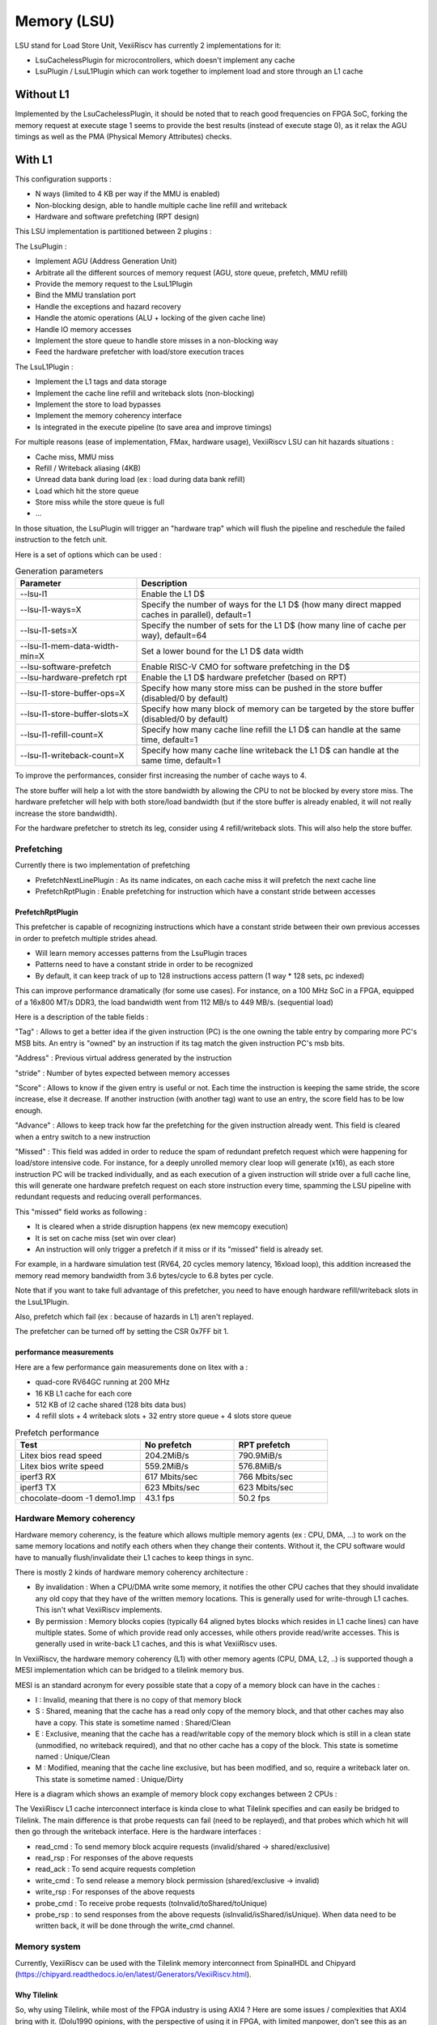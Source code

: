 .. _lsu:

Memory (LSU)
############

LSU stand for Load Store Unit, VexiiRiscv has currently 2 implementations for it:

- LsuCachelessPlugin for microcontrollers, which doesn't implement any cache
- LsuPlugin / LsuL1Plugin which can work together to implement load and store through an L1 cache

Without L1
==========

Implemented by the LsuCachelessPlugin, it should be noted that to
reach good frequencies on FPGA SoC, forking the memory request at
execute stage 1 seems to provide the best results (instead of execute stage 0),
as it relax the AGU timings as well as the PMA (Physical Memory Attributes) checks.

.. image:: /asset/picture/lsu_nol1.png

With L1
=======

This configuration supports :

- N ways (limited to 4 KB per way if the MMU is enabled)
- Non-blocking design, able to handle multiple cache line refill and writeback
- Hardware and software prefetching (RPT design)

.. image:: /asset/picture/lsu_l1.png

This LSU implementation is partitioned between 2 plugins :

The LsuPlugin :

- Implement AGU (Address Generation Unit)
- Arbitrate all the different sources of memory request (AGU, store queue, prefetch, MMU refill)
- Provide the memory request to the LsuL1Plugin
- Bind the MMU translation port
- Handle the exceptions and hazard recovery
- Handle the atomic operations (ALU + locking of the given cache line)
- Handle IO memory accesses
- Implement the store queue to handle store misses in a non-blocking way
- Feed the hardware prefetcher with load/store execution traces

The LsuL1Plugin :

- Implement the L1 tags and data storage
- Implement the cache line refill and writeback slots (non-blocking)
- Implement the store to load bypasses
- Implement the memory coherency interface
- Is integrated in the execute pipeline (to save area and improve timings)

For multiple reasons (ease of implementation, FMax, hardware usage), VexiiRiscv LSU can hit hazards situations :

- Cache miss, MMU miss
- Refill / Writeback aliasing (4KB)
- Unread data bank during load (ex : load during data bank refill)
- Load which hit the store queue
- Store miss while the store queue is full
- ...

In those situation, the LsuPlugin will trigger an "hardware trap"
which will flush the pipeline and reschedule the failed instruction to the fetch unit.

Here is a set of options which can be used :


.. list-table:: Generation parameters
   :widths: 30 70
   :header-rows: 1

   * - Parameter
     - Description
   * - --lsu-l1
     - Enable the L1 D$
   * - --lsu-l1-ways=X
     - Specify the number of ways  for the L1 D$ (how many direct mapped caches in parallel), default=1
   * - --lsu-l1-sets=X
     - Specify the number of sets for the L1 D$ (how many line of cache per way), default=64
   * - --lsu-l1-mem-data-width-min=X
     - Set a lower bound for the L1 D$ data width
   * - --lsu-software-prefetch
     - Enable RISC-V CMO for software prefetching in the D$
   * - --lsu-hardware-prefetch rpt
     - Enable the L1 D$ hardware prefetcher (based on RPT)
   * - --lsu-l1-store-buffer-ops=X
     - Specify how many store miss can be pushed in the store buffer (disabled/0 by default)
   * - --lsu-l1-store-buffer-slots=X
     -  Specify how many block of memory can be targeted by the store buffer (disabled/0 by default)
   * - --lsu-l1-refill-count=X
     - Specify how many cache line refill the L1 D$ can handle at the same time, default=1
   * - --lsu-l1-writeback-count=X
     - Specify how many cache line writeback the L1 D$ can handle at the same time, default=1

To improve the performances, consider first increasing the number of cache ways to 4.

The store buffer will help a lot with the store bandwidth by allowing the CPU to not be blocked by every store miss.
The hardware prefetcher will help with both store/load bandwidth (but if the store buffer is already enabled, it will not
really increase the store bandwidth).

For the hardware prefetcher to stretch its leg, consider using 4 refill/writeback slots. This will also help the store buffer.


Prefetching
-----------

Currently there is two implementation of prefetching

- PrefetchNextLinePlugin : As its name indicates, on each cache miss it will prefetch the next cache line
- PrefetchRptPlugin : Enable prefetching for instruction which have a constant stride between accesses

PrefetchRptPlugin
^^^^^^^^^^^^^^^^^

This prefetcher is capable of recognizing instructions which have a constant stride between their
own previous accesses in order to prefetch multiple strides ahead.

- Will learn memory accesses patterns from the LsuPlugin traces
- Patterns need to have a constant stride in order to be recognized
- By default, it can keep track of up to 128 instructions access pattern (1 way * 128 sets, pc indexed)

.. image:: /asset/picture/lsu_prefetch.png

This can improve performance dramatically (for some use cases).
For instance, on a 100 MHz SoC in a FPGA, equipped of a 16x800 MT/s DDR3,
the load bandwidth went from 112 MB/s to 449  MB/s. (sequential load)

Here is a description of the table fields :

"Tag" : Allows to get a better idea if the given instruction (PC) is the one owning
the table entry by comparing more PC's MSB bits.
An entry is "owned" by an instruction if its tag match the given instruction PC's msb bits.

"Address" : Previous virtual address generated by the instruction

"stride" : Number of bytes expected between memory accesses

"Score" : Allows to know if the given entry is useful or not. Each time
the instruction is keeping the same stride, the score increase, else it decrease.
If another instruction (with another tag) want to use an entry,
the score field has to be low enough.

"Advance" : Allows to keep track how far the prefetching for the given
instruction already went. This field is cleared when a entry switch
to a new instruction

"Missed" : This field was added in order to reduce the spam of
redundant prefetch request which were happening for load/store intensive code.
For instance, for a deeply unrolled memory clear loop will generate (x16),
as each store instruction PC will be tracked individually,
and as each execution of a given instruction will stride over a full cache line,
this will generate one hardware prefetch request on each store instruction every
time, spamming the LSU pipeline with redundant requests
and reducing overall performances.

This "missed" field works as following :

- It is cleared when a stride disruption happens (ex new memcopy execution)
- It is set on cache miss (set win over clear)
- An instruction will only trigger a prefetch if it miss or
  if its "missed" field is already set.

For example, in a hardware simulation test
(RV64, 20 cycles memory latency, 16xload loop), this addition increased
the memory read memory bandwidth from 3.6 bytes/cycle to 6.8 bytes per cycle.

Note that if you want to take full advantage of this prefetcher, you need to
have enough hardware refill/writeback slots in the LsuL1Plugin.

Also, prefetch which fail (ex : because of hazards in L1) aren't replayed.

The prefetcher can be turned off by setting the CSR 0x7FF bit 1.

performance measurements
^^^^^^^^^^^^^^^^^^^^^^^^

Here are a few performance gain measurements done on litex with a :

- quad-core RV64GC running at 200 MHz
- 16 KB L1 cache for each core
- 512 KB of l2 cache shared (128 bits data bus)
- 4 refill slots + 4 writeback slots + 32 entry store queue + 4 slots store queue

.. list-table:: Prefetch performance
   :widths: 40 30 30
   :header-rows: 1

   * - Test
     - No prefetch
     - RPT prefetch
   * - Litex bios read speed
     - 204.2MiB/s
     - 790.9MiB/s
   * - Litex bios write speed
     - 559.2MiB/s
     - 576.8MiB/s
   * - iperf3 RX
     - 617 Mbits/sec
     - 766 Mbits/sec
   * - iperf3 TX
     - 623 Mbits/sec
     - 623 Mbits/sec
   * - chocolate-doom -1 demo1.lmp
     - 43.1 fps
     - 50.2 fps

Hardware Memory coherency
-------------------------

Hardware memory coherency, is the feature which allows multiple memory agents (ex : CPU, DMA, ...)
to work on the same memory locations and notify each others when they change their contents.
Without it, the CPU software would have to manually flush/invalidate their L1 caches to keep things in sync.

There is mostly 2 kinds of hardware memory coherency architecture :

- By invalidation : When a CPU/DMA write some memory, it notifies the other CPU caches that they should invalidate any
  old copy that they have of the written memory locations. This is generally used for write-through L1 caches.
  This isn't what VexiiRiscv implements.
- By permission : Memory blocks copies (typically 64 aligned bytes blocks which resides in L1 cache lines) can have multiple states.
  Some of which provide read only accesses, while others provide read/write accesses. This is generally used in write-back L1 caches,
  and this is what VexiiRiscv uses.

In VexiiRiscv, the hardware memory coherency (L1) with other memory agents (CPU, DMA, L2, ..) is supported though a MESI implementation which can be bridged to a tilelink memory bus.

MESI is an standard acronym for every possible state that a copy of a memory block can have in the caches :

- I : Invalid, meaning that there is no copy of that memory block
- S : Shared, meaning that the cache has a read only copy of the memory block, and that other caches may also have a copy. This state is sometime named : Shared/Clean
- E : Exclusive, meaning that the cache has a read/writable copy of the memory block which is still in a clean state (unmodified, no writeback required),
  and that no other cache has a copy of the block. This state is sometime named : Unique/Clean
- M : Modified, meaning that the cache line exclusive, but has been modified, and so, require a writeback later on. This state is sometime named : Unique/Dirty

Here is a diagram which shows an example of memory block copy exchanges between 2 CPUs :

.. image:: /asset/picture/tilelink_coherency.png

The VexiiRiscv L1 cache interconnect interface is kinda close to what Tilelink specifies and can easily be bridged to Tilelink.
The main difference is that probe requests can fail (need to be replayed), and that probes which which hit will then go through the writeback interface.
Here is the hardware interfaces :

- read_cmd : To send memory block acquire requests (invalid/shared -> shared/exclusive)
- read_rsp : For responses of the above requests
- read_ack : To send acquire requests completion
- write_cmd : To send release a memory block permission (shared/exclusive -> invalid)
- write_rsp : For responses of the above requests
- probe_cmd : To receive probe requests (toInvalid/toShared/toUnique)
- probe_rsp : to send responses from the above requests (isInvalid/isShared/isUnique).
  When data need to be written back, it will be done through the write_cmd channel.

Memory system
-------------

Currently, VexiiRiscv can be used with the Tilelink memory interconnect from SpinalHDL and Chipyard (https://chipyard.readthedocs.io/en/latest/Generators/VexiiRiscv.html).

Why Tilelink
^^^^^^^^^^^^

So, why using Tilelink, while most of the FPGA industry is using AXI4 ? Here are some issues / complexities that AXI4 bring with it.
(Dolu1990 opinions, with the perspective of using it in FPGA, with limited manpower, don't see this as an absolute truth)

- The AXI4 memory ordering, while allowing CPU/DMA to get preserved ordering between transactions with the same ID,
  is creating complexities and bottlenecks in the memory system. Typically in the interconnect decoders
  to avoid dead-locks, but even more in L2 caches and DRAM controllers which ideally would handle every request out of order.
  Tilelink instead specify that the CPU/DMAs shouldn't assume any memory ordering between inflight transactions.
- AXI4 specifies that memory read response channel can interleave between multiple ongoing bursts.
  While this can be use full for very large burst (which in itself is a bad idea, see next chapter),
  this can lead to big area overhead for memory bridges, especially with width adapters.
  Tilelink doesn't allows this behavior.
- AXI4 splits write address from write data, which add additional synchronizations points in the interconnect decoders/arbiters and peripherals (bad for timings)
  as well as potentially decrease performances when integrating multiple AXI4 modules which do not use similar address/data timings.
- AXI4 isn't great for low latency memory interconnects, mostly because of the previous point.
- AXI4 splits read and write channels (ar r / aw w b), which mostly double the area cost of address decoding/routing for DMA and non-coherent CPUs.
- AXI4 specifies a few "low values" features which increase complexity and area (ex: WRAP/FIXED bursts, unaligned memory accesses).

Efficiency cookbook
^^^^^^^^^^^^^^^^^^^

Here are a set of design guideline to keep a memory system lean and efficient (don't see this as an absolute truth) :

- Memory blocks are 64 aligned bytes long : DDR3/4/5 modules are tuned to provides native 64 bytes burst accesses (not less, not more).
  In particular, with DDR5 modules, they doubled the module burst size (to 16 beats), but in order to preserve 64 bytes burst accesses,
  they divided the 64 bits physical data width between two independent channels.
  CPU cache lines, L2 and L3 designs follow that 64 bytes block "rule" as well.
  Their coherency dictionary will be designed to handle 64 bytes memory blocks too.
  AMBA 5 CHI enforce 64 bytes cache lines, and doesn't support memory transfers with more than 64 bytes.
- DMA should not reuse the same transaction ID (axi/tilelink) between multiple inflight transactions and should not expect any ordering between inflight transactions. That keep them highly portable and relax the memory system.
- DMA should access up to 64 aligned bytes per burst, this should be enough to reach peak bandwidth. No need for 4KB Rambo bursts.
  Asking a system to support bursts bigger than 64 aligned bytes can lead to extra cost, as it create new ordering constraints between the memory block of the burst. 
  For instance in a L2 cache it can lead to implementation of a reorder buffer to deal between transaction which hit/miss the cache. Adding extra complexity/area/timings to deal with.
  Additionally, big burst can create high latency spike for other agents (CPU/DMA).
- DMA should only do burst aligned memory accesses (to keep them easily portable to Tilelink)
- It is fine for DMA to over fetch (let's say you need 48 bytes, but access aligned 64 bytes instead),
  as long as the bulk of the memory bandwidth is not doing it.
- DMA should avoid doing multiple accesses in a 64 byte block if possible, and instead use a single access.
  This can preserve the DRAM controller bandwidth (see DDR3/4/5 comments above),
  but also, L2/L3 cache designs may block any additional memory request targeting a memory block which is already under operation.
- When a DMA start a write burst, it has to complete as fast as possible. The reason is that the interconnect can lock itself on your burst until you finish it.  
- When a DMA start a read burst, it should avoid putting backpressure on the read responses. The reason is that the interconnect can lock itself on your burst until you finish it.


